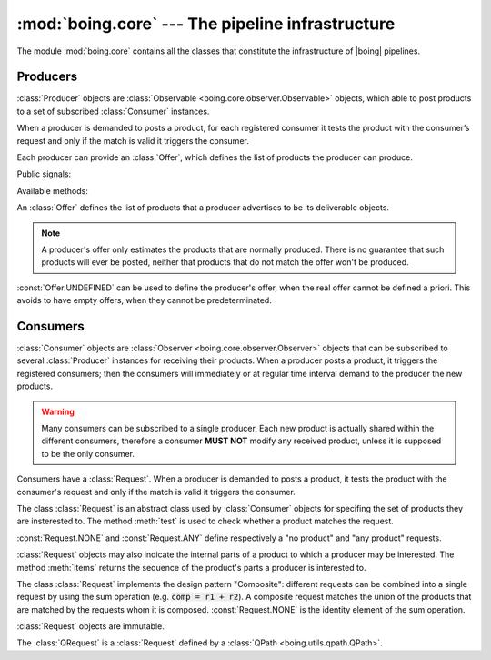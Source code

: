 ===================================================
 :mod:`boing.core` --- The pipeline infrastructure
===================================================

.. module:: boing.core
   :synopsis: The pipeline infrastructure

The module :mod:`boing.core` contains all the classes that constitute
the infrastructure of |boing| pipelines.

.. seealso:: :doc:`pipeline`

Producers
=========

.. class:: Producer(offer, tags=None, store=None, retrieve=None, haspending=None, parent=None)

   :class:`Producer` objects are :class:`Observable
   <boing.core.observer.Observable>` objects, which able to post
   products to a set of subscribed :class:`Consumer` instances.

   When a producer is demanded to posts a product, for each registered
   consumer it tests the product with the consumer’s request and only
   if the match is valid it triggers the consumer.

   Each producer can provide an :class:`Offer`, which defines the list
   of products the producer can produce.

   Public signals:

   .. attribute:: demandChanged

      Signal emitted when the aggregate demand changes.

   .. attribute:: offerChanged

      Signal emitted when its own offer changes.

   .. attribute:: demandedOfferChanged

      Signal emitted when its own demanded offer changes.

   Available methods:

   .. method:: aggregateDemand

      Return the union of all the subscribed consumers' requests.

   .. method:: demandedOffer

      Return the producer's demanded offer.

   .. method:: meetsRequest

      Return whether the product's offer meets *request*.

   .. method:: offer

      Return the producer's offer.

   .. method:: postProduct(product)

      Post *product*. In concrete terms, it triggers the registered
      consumers that require *product*, then it stores the product.

.. class:: Offer(*args, iter=None)

   An :class:`Offer` defines the list of products that a producer
   advertises to be its deliverable objects.

   .. note:: A producer's offer only estimates the products that
      are normally produced. There is no guarantee that such products
      will ever be posted, neither that products that do not match the
      offer won't be produced.

   :const:`Offer.UNDEFINED` can be used to define the producer's
   offer, when the real offer cannot be defined a priori. This avoids
   to have empty offers, when they cannot be predeterminated.

Consumers
=========

.. class:: Consumer(request, consume=None, hz=None, parent=None)

   :class:`Consumer` objects are :class:`Observer
   <boing.core.observer.Observer>` objects that can be subscribed to
   several :class:`Producer` instances for receiving their
   products. When a producer posts a product, it triggers the
   registered consumers; then the consumers will immediately or at
   regular time interval demand to the producer the new products.

   .. warning:: Many consumers can be subscribed to a single
      producer. Each new product is actually shared within the
      different consumers, therefore a consumer **MUST NOT** modify
      any received product, unless it is supposed to be the only
      consumer.

   Consumers have a :class:`Request`. When a producer is demanded to
   posts a product, it tests the product with the consumer's request
   and only if the match is valid it triggers the consumer.

   .. method:: request

      Return the consumer’s request.

   .. method:: _consume(products, producer)

      Consume the *products* posted from *producer*.

.. class:: Request

   The class :class:`Request` is an abstract
   class used by :class:`Consumer` objects for
   specifing the set of products they are insterested to. The method
   :meth:`test` is used to check whether a product matches the
   request.

   :const:`Request.NONE` and :const:`Request.ANY` define respectively
   a "no product" and "any product" requests.

   :class:`Request` objects may also indicate the
   internal parts of a product to which a producer may be
   interested. The method :meth:`items` returns the sequence of the
   product's parts a producer is interested to.

   The class :class:`Request` implements the
   design pattern "Composite": different requests can be combined into
   a single request by using the sum operation (e.g. :code:`comp =
   r1 + r2`). A composite request matches the union of the products
   that are matched by the requests whom it is
   composed. :const:`Request.NONE` is the identity element of the sum
   operation.

   :class:`Request` objects are immutable.

   .. method:: test(product)

      Return whether the *product* matches the request.

   .. method:: items(product)

      Return an iterator over the *product*'s internal parts
      (i.e. (key, value) pairs) that match the request.

.. class:: QRequest(string)

   The :class:`QRequest` is a :class:`Request` defined by a :class:`QPath
   <boing.utils.qpath.QPath>`.

